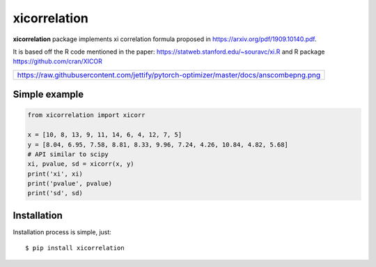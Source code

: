 xicorrelation
=============
.. image:: https://github.com/jettify/xicorrelation/workflows/CI/badge.svg
   :target: https://github.com/jettify/xicorrelation/actions?query=workflow%3ACI
   :alt: GitHub Actions status for master branch
.. image:: https://codecov.io/gh/jettify/xicorrelation/branch/master/graph/badge.svg
    :target: https://codecov.io/gh/jettify/xicorrelation
.. image:: https://img.shields.io/pypi/pyversions/xicorrelation.svg
    :target: https://pypi.org/project/xicorrelation
.. image:: https://img.shields.io/pypi/v/xicorrelation.svg
    :target: https://pypi.python.org/pypi/xicorrelation
..
.. image:: https://readthedocs.org/projects/xicorrelation/badge/?version=latest
    :target: https://xicorrelation.readthedocs.io/en/latest/?badge=latest
    :alt: Documentation Status


**xicorrelation** package implements xi correlation formula proposed in  https://arxiv.org/pdf/1909.10140.pdf.


It is based off the R code mentioned in the paper: https://statweb.stanford.edu/~souravc/xi.R and
R package https://github.com/cran/XICOR

+--------------------------------------------------------------------------------------------+
| https://raw.githubusercontent.com/jettify/pytorch-optimizer/master/docs/anscombepng.png    |
+--------------------------------------------------------------------------------------------+


Simple example
--------------

.. code:: python

    from xicorrelation import xicorr

    x = [10, 8, 13, 9, 11, 14, 6, 4, 12, 7, 5]
    y = [8.04, 6.95, 7.58, 8.81, 8.33, 9.96, 7.24, 4.26, 10.84, 4.82, 5.68]
    # API similar to scipy
    xi, pvalue, sd = xicorr(x, y)
    print('xi', xi)
    print('pvalue', pvalue)
    print('sd', sd)


Installation
------------
Installation process is simple, just::

    $ pip install xicorrelation
